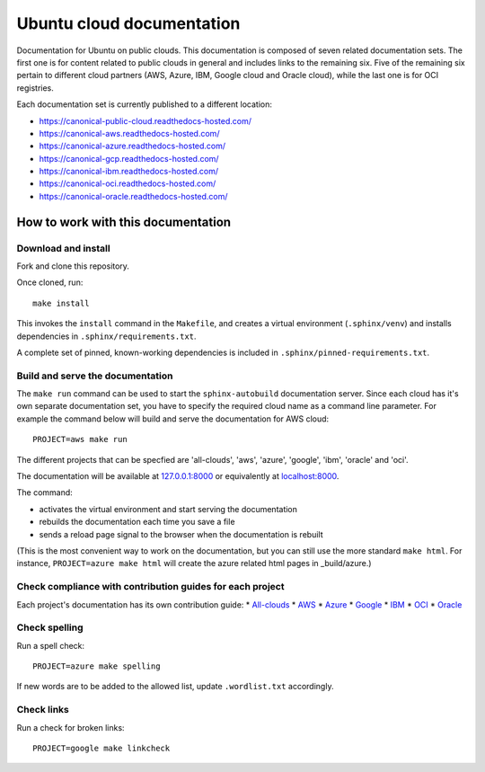 Ubuntu cloud documentation
==========================

Documentation for Ubuntu on public clouds. This documentation is composed of seven related documentation sets. The first one is for content related to public clouds in general and includes links to the remaining six. Five of the remaining six pertain to different cloud partners (AWS, Azure, IBM, Google cloud and Oracle cloud), while the last one is for OCI registries.

Each documentation set is currently published to a different location:

* https://canonical-public-cloud.readthedocs-hosted.com/
* https://canonical-aws.readthedocs-hosted.com/
* https://canonical-azure.readthedocs-hosted.com/
* https://canonical-gcp.readthedocs-hosted.com/
* https://canonical-ibm.readthedocs-hosted.com/
* https://canonical-oci.readthedocs-hosted.com/
* https://canonical-oracle.readthedocs-hosted.com/


How to work with this documentation
-----------------------------------

Download and install
~~~~~~~~~~~~~~~~~~~~
Fork and clone this repository.

Once cloned, run::

	make install

This invokes the ``install`` command in the ``Makefile``, and creates a
virtual environment (``.sphinx/venv``) and installs dependencies in
``.sphinx/requirements.txt``.

A complete set of pinned, known-working dependencies is included in
``.sphinx/pinned-requirements.txt``.


Build and serve the documentation
~~~~~~~~~~~~~~~~~~~~~~~~~~~~~~~~~

The ``make run`` command can be used to start the ``sphinx-autobuild`` documentation server.
Since each cloud has it's own separate documentation set, you have to specify the required cloud name as a command line parameter. For example the command below will build and serve the documentation for AWS cloud::

	PROJECT=aws make run

The different projects that can be specfied are 'all-clouds', 'aws', 'azure', 'google', 'ibm', 'oracle' and 'oci'.

The documentation will be available at `127.0.0.1:8000 <http://127.0.0.1:8000>`_ or equivalently at `localhost:8000 <http://localhost:8000>`_.

The command:

* activates the virtual environment and start serving the documentation
* rebuilds the documentation each time you save a file
* sends a reload page signal to the browser when the documentation is rebuilt

(This is the most convenient way to work on the documentation, but you can still use
the more standard ``make html``. For instance, ``PROJECT=azure make html`` will create the 
azure related html pages in _build/azure.)

Check compliance with contribution guides for each project 
~~~~~~~~~~~
Each project's documentation has its own contribution guide: 
* `All-clouds <http://127.0.0.1:8000/all-clouds-how-to/contribute-to-these-docs/>`_
* `AWS <https://canonical-aws.readthedocs-hosted.com/en/latest/aws-how-to/contribute-to-these-docs/>`_
* `Azure <https://canonical-azure.readthedocs-hosted.com/en/latest/>`_
* `Google <https://canonical-gcp.readthedocs-hosted.com/en/latest/>`_
* `IBM <https://canonical-ibm.readthedocs-hosted.com/en/latest/ibm-how-to/contribute-to-these-docs/>`_
* `OCI <https://canonical-oci.readthedocs-hosted.com/en/latest/>`_
* `Oracle <https://canonical-oracle.readthedocs-hosted.com/en/latest/>`_

Check spelling
~~~~~~~~~~~~~~

Run a spell check::

	PROJECT=azure make spelling

If new words are to be added to the allowed list, update ``.wordlist.txt`` accordingly.


Check links
~~~~~~~~~~~

Run a check for broken links::

	PROJECT=google make linkcheck


